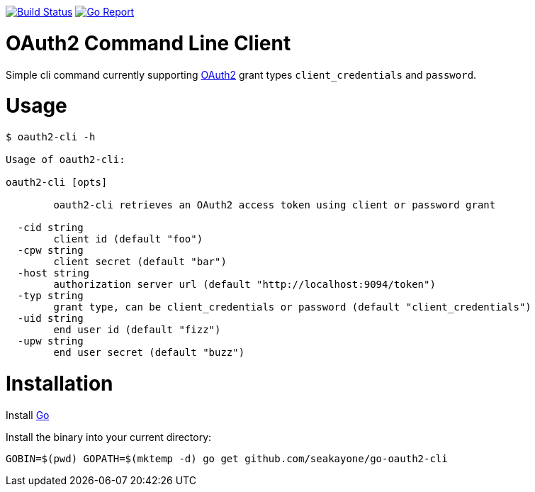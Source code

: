 image:https://travis-ci.org/seakayone/go-oauth2-cli.svg?branch=master["Build Status", link="https://travis-ci.org/seakayone/go-oauth2-cli"]
image:https://goreportcard.com/badge/github.com/seakayone/go-oauth2-cli["Go Report", link="https://goreportcard.com/report/github.com/seakayone/go-oauth2-cli"]

= OAuth2 Command Line Client

Simple cli command currently supporting https://tools.ietf.org/html/rfc6749[OAuth2] grant types `client_credentials` and `password`.

= Usage

```
$ oauth2-cli -h

Usage of oauth2-cli:

oauth2-cli [opts]

	oauth2-cli retrieves an OAuth2 access token using client or password grant

  -cid string
    	client id (default "foo")
  -cpw string
    	client secret (default "bar")
  -host string
    	authorization server url (default "http://localhost:9094/token")
  -typ string
    	grant type, can be client_credentials or password (default "client_credentials")
  -uid string
    	end user id (default "fizz")
  -upw string
    	end user secret (default "buzz")
```

= Installation

Install https://golang.org/[Go]

Install the binary into your current directory:

  GOBIN=$(pwd) GOPATH=$(mktemp -d) go get github.com/seakayone/go-oauth2-cli
